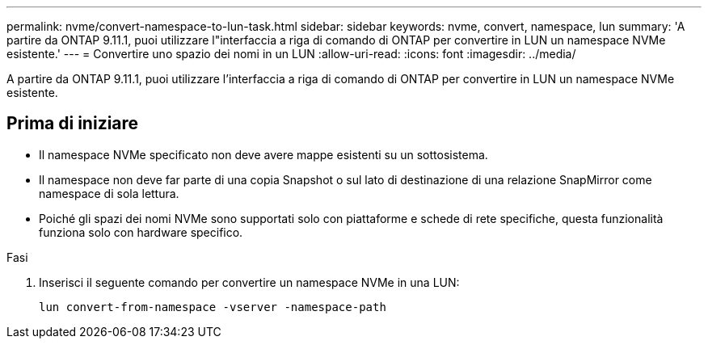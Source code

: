 ---
permalink: nvme/convert-namespace-to-lun-task.html 
sidebar: sidebar 
keywords: nvme, convert, namespace, lun 
summary: 'A partire da ONTAP 9.11.1, puoi utilizzare l"interfaccia a riga di comando di ONTAP per convertire in LUN un namespace NVMe esistente.' 
---
= Convertire uno spazio dei nomi in un LUN
:allow-uri-read: 
:icons: font
:imagesdir: ../media/


[role="lead"]
A partire da ONTAP 9.11.1, puoi utilizzare l'interfaccia a riga di comando di ONTAP per convertire in LUN un namespace NVMe esistente.



== Prima di iniziare

* Il namespace NVMe specificato non deve avere mappe esistenti su un sottosistema.
* Il namespace non deve far parte di una copia Snapshot o sul lato di destinazione di una relazione SnapMirror come namespace di sola lettura.
* Poiché gli spazi dei nomi NVMe sono supportati solo con piattaforme e schede di rete specifiche, questa funzionalità funziona solo con hardware specifico.


.Fasi
. Inserisci il seguente comando per convertire un namespace NVMe in una LUN:
+
`lun convert-from-namespace -vserver -namespace-path`


